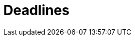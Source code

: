 = Deadlines
:page-needs-improvement: content
:page-needs-content: This page is a placeholder. Add meaningful content.

